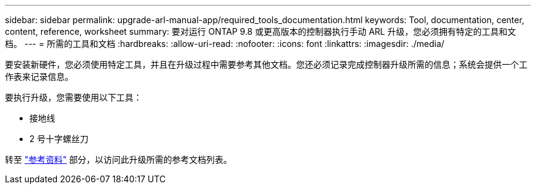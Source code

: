 ---
sidebar: sidebar 
permalink: upgrade-arl-manual-app/required_tools_documentation.html 
keywords: Tool, documentation, center, content, reference, worksheet 
summary: 要对运行 ONTAP 9.8 或更高版本的控制器执行手动 ARL 升级，您必须拥有特定的工具和文档。 
---
= 所需的工具和文档
:hardbreaks:
:allow-uri-read: 
:nofooter: 
:icons: font
:linkattrs: 
:imagesdir: ./media/


[role="lead"]
要安装新硬件，您必须使用特定工具，并且在升级过程中需要参考其他文档。您还必须记录完成控制器升级所需的信息；系统会提供一个工作表来记录信息。

要执行升级，您需要使用以下工具：

* 接地线
* 2 号十字螺丝刀


转至 link:other_references.html["参考资料"] 部分，以访问此升级所需的参考文档列表。
